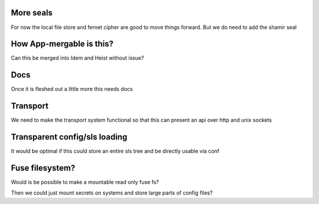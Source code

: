More seals
==========

For now the local file store and fernet cipher are good to move things forward. But we do need to add the shamir seal


How App-mergable is this?
=========================

Can this be merged into Idem and Heist without issue?

Docs
====

Once it is fleshed out a little more this needs docs

Transport
=========

We need to make the transport system functional so that this can present an api over http and unix sockets

Transparent config/sls loading
==============================

It would be optimal if this could store an entire sls tree and be directly usable via conf

Fuse filesystem?
================

Would is be possible to make a mountable read only fuse fs?

Then we could just mount secrets on systems and store large parts of config files?

